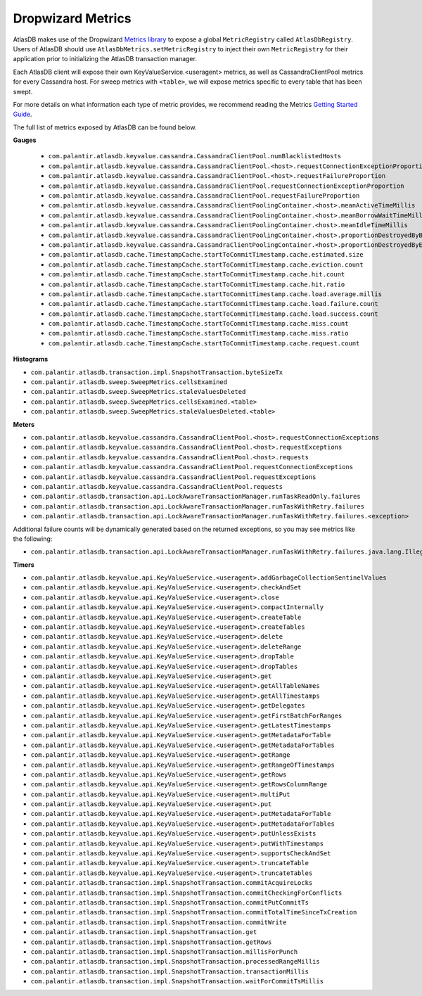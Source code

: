 .. _dropwizard-metrics:

==================
Dropwizard Metrics
==================

AtlasDB makes use of the Dropwizard `Metrics library <http://metrics.dropwizard.io/>`__ to
expose a global ``MetricRegistry`` called ``AtlasDbRegistry``. Users of AtlasDB should use ``AtlasDbMetrics.setMetricRegistry``
to inject their own ``MetricRegistry`` for their application prior to initializing the AtlasDB transaction manager.

Each AtlasDB client will expose their own KeyValueService.<useragent> metrics, as well as CassandraClientPool metrics
for every Cassandra host.
For sweep metrics with ``<table>``, we will expose metrics specific to every table that has been swept.

For more details on what information each type of metric provides, we recommend reading
the Metrics `Getting Started Guide <http://metrics.dropwizard.io/3.1.0/getting-started/#>`__.

The full list of metrics exposed by AtlasDB can be found below.

**Gauges**

 - ``com.palantir.atlasdb.keyvalue.cassandra.CassandraClientPool.numBlacklistedHosts``
 - ``com.palantir.atlasdb.keyvalue.cassandra.CassandraClientPool.<host>.requestConnectionExceptionProportion``
 - ``com.palantir.atlasdb.keyvalue.cassandra.CassandraClientPool.<host>.requestFailureProportion``
 - ``com.palantir.atlasdb.keyvalue.cassandra.CassandraClientPool.requestConnectionExceptionProportion``
 - ``com.palantir.atlasdb.keyvalue.cassandra.CassandraClientPool.requestFailureProportion``
 - ``com.palantir.atlasdb.keyvalue.cassandra.CassandraClientPoolingContainer.<host>.meanActiveTimeMillis``
 - ``com.palantir.atlasdb.keyvalue.cassandra.CassandraClientPoolingContainer.<host>.meanBorrowWaitTimeMillis``
 - ``com.palantir.atlasdb.keyvalue.cassandra.CassandraClientPoolingContainer.<host>.meanIdleTimeMillis``
 - ``com.palantir.atlasdb.keyvalue.cassandra.CassandraClientPoolingContainer.<host>.proportionDestroyedByBorrower``
 - ``com.palantir.atlasdb.keyvalue.cassandra.CassandraClientPoolingContainer.<host>.proportionDestroyedByEvictor``
 - ``com.palantir.atlasdb.cache.TimestampCache.startToCommitTimestamp.cache.estimated.size``
 - ``com.palantir.atlasdb.cache.TimestampCache.startToCommitTimestamp.cache.eviction.count``
 - ``com.palantir.atlasdb.cache.TimestampCache.startToCommitTimestamp.cache.hit.count``
 - ``com.palantir.atlasdb.cache.TimestampCache.startToCommitTimestamp.cache.hit.ratio``
 - ``com.palantir.atlasdb.cache.TimestampCache.startToCommitTimestamp.cache.load.average.millis``
 - ``com.palantir.atlasdb.cache.TimestampCache.startToCommitTimestamp.cache.load.failure.count``
 - ``com.palantir.atlasdb.cache.TimestampCache.startToCommitTimestamp.cache.load.success.count``
 - ``com.palantir.atlasdb.cache.TimestampCache.startToCommitTimestamp.cache.miss.count``
 - ``com.palantir.atlasdb.cache.TimestampCache.startToCommitTimestamp.cache.miss.ratio``
 - ``com.palantir.atlasdb.cache.TimestampCache.startToCommitTimestamp.cache.request.count``

**Histograms**

- ``com.palantir.atlasdb.transaction.impl.SnapshotTransaction.byteSizeTx``
- ``com.palantir.atlasdb.sweep.SweepMetrics.cellsExamined``
- ``com.palantir.atlasdb.sweep.SweepMetrics.staleValuesDeleted``
- ``com.palantir.atlasdb.sweep.SweepMetrics.cellsExamined.<table>``
- ``com.palantir.atlasdb.sweep.SweepMetrics.staleValuesDeleted.<table>``

**Meters**

- ``com.palantir.atlasdb.keyvalue.cassandra.CassandraClientPool.<host>.requestConnectionExceptions``
- ``com.palantir.atlasdb.keyvalue.cassandra.CassandraClientPool.<host>.requestExceptions``
- ``com.palantir.atlasdb.keyvalue.cassandra.CassandraClientPool.<host>.requests``
- ``com.palantir.atlasdb.keyvalue.cassandra.CassandraClientPool.requestConnectionExceptions``
- ``com.palantir.atlasdb.keyvalue.cassandra.CassandraClientPool.requestExceptions``
- ``com.palantir.atlasdb.keyvalue.cassandra.CassandraClientPool.requests``
- ``com.palantir.atlasdb.transaction.api.LockAwareTransactionManager.runTaskReadOnly.failures``
- ``com.palantir.atlasdb.transaction.api.LockAwareTransactionManager.runTaskWithRetry.failures``
- ``com.palantir.atlasdb.transaction.api.LockAwareTransactionManager.runTaskWithRetry.failures.<exception>``

Additional failure counts will be dynamically generated based on the returned exceptions, so you may see metrics like
the following:

- ``com.palantir.atlasdb.transaction.api.LockAwareTransactionManager.runTaskWithRetry.failures.java.lang.IllegalStateException``

**Timers**

- ``com.palantir.atlasdb.keyvalue.api.KeyValueService.<useragent>.addGarbageCollectionSentinelValues``
- ``com.palantir.atlasdb.keyvalue.api.KeyValueService.<useragent>.checkAndSet``
- ``com.palantir.atlasdb.keyvalue.api.KeyValueService.<useragent>.close``
- ``com.palantir.atlasdb.keyvalue.api.KeyValueService.<useragent>.compactInternally``
- ``com.palantir.atlasdb.keyvalue.api.KeyValueService.<useragent>.createTable``
- ``com.palantir.atlasdb.keyvalue.api.KeyValueService.<useragent>.createTables``
- ``com.palantir.atlasdb.keyvalue.api.KeyValueService.<useragent>.delete``
- ``com.palantir.atlasdb.keyvalue.api.KeyValueService.<useragent>.deleteRange``
- ``com.palantir.atlasdb.keyvalue.api.KeyValueService.<useragent>.dropTable``
- ``com.palantir.atlasdb.keyvalue.api.KeyValueService.<useragent>.dropTables``
- ``com.palantir.atlasdb.keyvalue.api.KeyValueService.<useragent>.get``
- ``com.palantir.atlasdb.keyvalue.api.KeyValueService.<useragent>.getAllTableNames``
- ``com.palantir.atlasdb.keyvalue.api.KeyValueService.<useragent>.getAllTimestamps``
- ``com.palantir.atlasdb.keyvalue.api.KeyValueService.<useragent>.getDelegates``
- ``com.palantir.atlasdb.keyvalue.api.KeyValueService.<useragent>.getFirstBatchForRanges``
- ``com.palantir.atlasdb.keyvalue.api.KeyValueService.<useragent>.getLatestTimestamps``
- ``com.palantir.atlasdb.keyvalue.api.KeyValueService.<useragent>.getMetadataForTable``
- ``com.palantir.atlasdb.keyvalue.api.KeyValueService.<useragent>.getMetadataForTables``
- ``com.palantir.atlasdb.keyvalue.api.KeyValueService.<useragent>.getRange``
- ``com.palantir.atlasdb.keyvalue.api.KeyValueService.<useragent>.getRangeOfTimestamps``
- ``com.palantir.atlasdb.keyvalue.api.KeyValueService.<useragent>.getRows``
- ``com.palantir.atlasdb.keyvalue.api.KeyValueService.<useragent>.getRowsColumnRange``
- ``com.palantir.atlasdb.keyvalue.api.KeyValueService.<useragent>.multiPut``
- ``com.palantir.atlasdb.keyvalue.api.KeyValueService.<useragent>.put``
- ``com.palantir.atlasdb.keyvalue.api.KeyValueService.<useragent>.putMetadataForTable``
- ``com.palantir.atlasdb.keyvalue.api.KeyValueService.<useragent>.putMetadataForTables``
- ``com.palantir.atlasdb.keyvalue.api.KeyValueService.<useragent>.putUnlessExists``
- ``com.palantir.atlasdb.keyvalue.api.KeyValueService.<useragent>.putWithTimestamps``
- ``com.palantir.atlasdb.keyvalue.api.KeyValueService.<useragent>.supportsCheckAndSet``
- ``com.palantir.atlasdb.keyvalue.api.KeyValueService.<useragent>.truncateTable``
- ``com.palantir.atlasdb.keyvalue.api.KeyValueService.<useragent>.truncateTables``
- ``com.palantir.atlasdb.transaction.impl.SnapshotTransaction.commitAcquireLocks``
- ``com.palantir.atlasdb.transaction.impl.SnapshotTransaction.commitCheckingForConflicts``
- ``com.palantir.atlasdb.transaction.impl.SnapshotTransaction.commitPutCommitTs``
- ``com.palantir.atlasdb.transaction.impl.SnapshotTransaction.commitTotalTimeSinceTxCreation``
- ``com.palantir.atlasdb.transaction.impl.SnapshotTransaction.commitWrite``
- ``com.palantir.atlasdb.transaction.impl.SnapshotTransaction.get``
- ``com.palantir.atlasdb.transaction.impl.SnapshotTransaction.getRows``
- ``com.palantir.atlasdb.transaction.impl.SnapshotTransaction.millisForPunch``
- ``com.palantir.atlasdb.transaction.impl.SnapshotTransaction.processedRangeMillis``
- ``com.palantir.atlasdb.transaction.impl.SnapshotTransaction.transactionMillis``
- ``com.palantir.atlasdb.transaction.impl.SnapshotTransaction.waitForCommitTsMillis``
